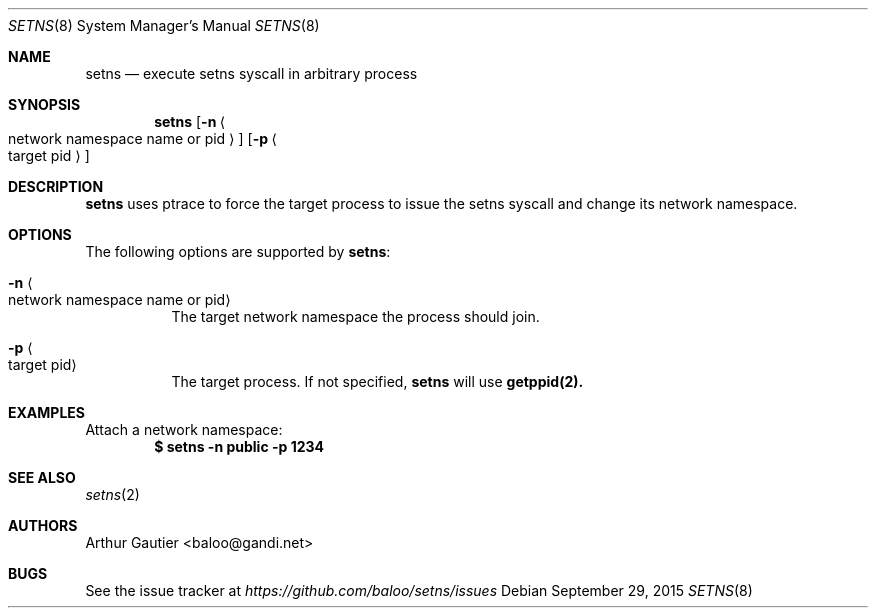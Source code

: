 .Dd September 29, 2015
.Dt SETNS 8
.Os
.\" ---------------------------------------------------------------------------
.Sh NAME
.Nm setns
.Nd execute setns syscall in arbitrary process
.\" ---------------------------------------------------------------------------
.Sh SYNOPSIS
.Nm
.Op Fl n Ao network namespace name or pid Ac 
.Op Fl p Ao target pid Ac
.Pp
.\" ---------------------------------------------------------------------------
.Sh DESCRIPTION
.Nm setns
uses ptrace to force the target process to issue the setns syscall
and change its network namespace.
.\" ---------------------------------------------------------------------------
.Sh OPTIONS
The following options are supported by
.Nm :
.Bl -tag -width indent
.It Fl n Ao network namespace name or pid Ac
The target network namespace the process should join.
.It Fl p Ao target pid Ac
The target process. If not specified,
.Nm setns
will use 
.Nm getppid(2).
.El
.\" ---------------------------------------------------------------------------
.Sh EXAMPLES
Attach a network namespace:
.Dl $ setns -n public -p 1234
.\" ---------------------------------------------------------------------------
.Sh SEE ALSO
.Xr setns 2
.\" ---------------------------------------------------------------------------
.Sh AUTHORS
.An Arthur Gautier Aq baloo@gandi.net
.\" ---------------------------------------------------------------------------
.Sh BUGS
See the issue tracker at
.Em https://github.com/baloo/setns/issues

